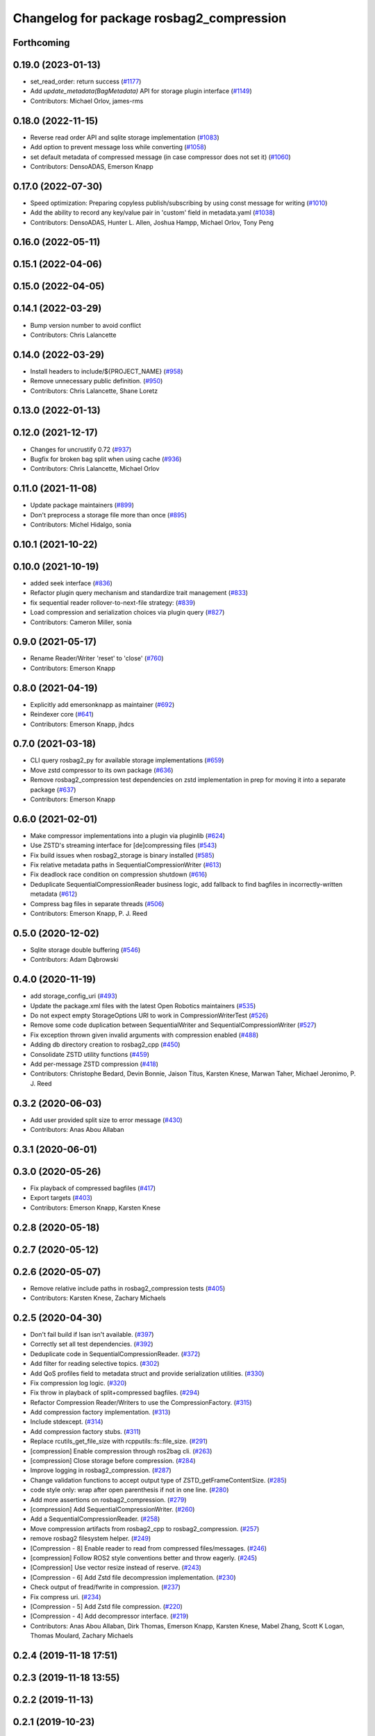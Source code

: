 ^^^^^^^^^^^^^^^^^^^^^^^^^^^^^^^^^^^^^^^^^
Changelog for package rosbag2_compression
^^^^^^^^^^^^^^^^^^^^^^^^^^^^^^^^^^^^^^^^^

Forthcoming
-----------

0.19.0 (2023-01-13)
-------------------
* set_read_order: return success (`#1177 <https://github.com/ros2/rosbag2/issues/1177>`_)
* Add `update_metadata(BagMetadata)` API for storage plugin interface (`#1149 <https://github.com/ros2/rosbag2/issues/1149>`_)
* Contributors: Michael Orlov, james-rms

0.18.0 (2022-11-15)
-------------------
* Reverse read order API and sqlite storage implementation (`#1083 <https://github.com/ros2/rosbag2/issues/1083>`_)
* Add option to prevent message loss while converting (`#1058 <https://github.com/ros2/rosbag2/issues/1058>`_)
* set default metadata of compressed message (in case compressor does not set it) (`#1060 <https://github.com/ros2/rosbag2/issues/1060>`_)
* Contributors: DensoADAS, Emerson Knapp

0.17.0 (2022-07-30)
-------------------
* Speed optimization: Preparing copyless publish/subscribing by using const message for writing (`#1010 <https://github.com/ros2/rosbag2/issues/1010>`_)
* Add the ability to record any key/value pair in 'custom' field in metadata.yaml (`#1038 <https://github.com/ros2/rosbag2/issues/1038>`_)
* Contributors: DensoADAS, Hunter L. Allen, Joshua Hampp, Michael Orlov, Tony Peng

0.16.0 (2022-05-11)
-------------------

0.15.1 (2022-04-06)
-------------------

0.15.0 (2022-04-05)
-------------------

0.14.1 (2022-03-29)
-------------------
* Bump version number to avoid conflict
* Contributors: Chris Lalancette

0.14.0 (2022-03-29)
-------------------
* Install headers to include/${PROJECT_NAME} (`#958 <https://github.com/ros2/rosbag2/issues/958>`_)
* Remove unnecessary public definition. (`#950 <https://github.com/ros2/rosbag2/issues/950>`_)
* Contributors: Chris Lalancette, Shane Loretz

0.13.0 (2022-01-13)
-------------------

0.12.0 (2021-12-17)
-------------------
* Changes for uncrustify 0.72 (`#937 <https://github.com/ros2/rosbag2/issues/937>`_)
* Bugfix for broken bag split when using cache (`#936 <https://github.com/ros2/rosbag2/issues/936>`_)
* Contributors: Chris Lalancette, Michael Orlov

0.11.0 (2021-11-08)
-------------------
* Update package maintainers (`#899 <https://github.com/ros2/rosbag2/issues/899>`_)
* Don't preprocess a storage file more than once (`#895 <https://github.com/ros2/rosbag2/issues/895>`_)
* Contributors: Michel Hidalgo, sonia

0.10.1 (2021-10-22)
-------------------

0.10.0 (2021-10-19)
-------------------
* added seek interface (`#836 <https://github.com/ros2/rosbag2/issues/836>`_)
* Refactor plugin query mechanism and standardize trait management (`#833 <https://github.com/ros2/rosbag2/issues/833>`_)
* fix sequential reader rollover-to-next-file strategy: (`#839 <https://github.com/ros2/rosbag2/issues/839>`_)
* Load compression and serialization choices via plugin query (`#827 <https://github.com/ros2/rosbag2/issues/827>`_)
* Contributors: Cameron Miller, sonia

0.9.0 (2021-05-17)
------------------
* Rename Reader/Writer 'reset' to 'close' (`#760 <https://github.com/ros2/rosbag2/issues/760>`_)
* Contributors: Emerson Knapp

0.8.0 (2021-04-19)
------------------
* Explicitly add emersonknapp as maintainer (`#692 <https://github.com/ros2/rosbag2/issues/692>`_)
* Reindexer core (`#641 <https://github.com/ros2/rosbag2/issues/641>`_)
* Contributors: Emerson Knapp, jhdcs

0.7.0 (2021-03-18)
------------------
* CLI query rosbag2_py for available storage implementations (`#659 <https://github.com/ros2/rosbag2/issues/659>`_)
* Move zstd compressor to its own package (`#636 <https://github.com/ros2/rosbag2/issues/636>`_)
* Remove rosbag2_compression test dependencies on zstd implementation in prep for moving it into a separate package (`#637 <https://github.com/ros2/rosbag2/issues/637>`_)
* Contributors: Emerson Knapp

0.6.0 (2021-02-01)
------------------
* Make compressor implementations into a plugin via pluginlib (`#624 <https://github.com/ros2/rosbag2/issues/624>`_)
* Use ZSTD's streaming interface for [de]compressing files (`#543 <https://github.com/ros2/rosbag2/issues/543>`_)
* Fix build issues when rosbag2_storage is binary installed (`#585 <https://github.com/ros2/rosbag2/issues/585>`_)
* Fix relative metadata paths in SequentialCompressionWriter (`#613 <https://github.com/ros2/rosbag2/issues/613>`_)
* Fix deadlock race condition on compression shutdown (`#616 <https://github.com/ros2/rosbag2/issues/616>`_)
* Deduplicate SequentialCompressionReader business logic, add fallback to find bagfiles in incorrectly-written metadata (`#612 <https://github.com/ros2/rosbag2/issues/612>`_)
* Compress bag files in separate threads (`#506 <https://github.com/ros2/rosbag2/issues/506>`_)
* Contributors: Emerson Knapp, P. J. Reed

0.5.0 (2020-12-02)
------------------
* Sqlite storage double buffering (`#546 <https://github.com/ros2/rosbag2/issues/546>`_)
* Contributors: Adam Dąbrowski

0.4.0 (2020-11-19)
------------------
* add storage_config_uri (`#493 <https://github.com/ros2/rosbag2/issues/493>`_)
* Update the package.xml files with the latest Open Robotics maintainers (`#535 <https://github.com/ros2/rosbag2/issues/535>`_)
* Do not expect empty StorageOptions URI to work in CompressionWriterTest (`#526 <https://github.com/ros2/rosbag2/issues/526>`_)
* Remove some code duplication between SequentialWriter and SequentialCompressionWriter (`#527 <https://github.com/ros2/rosbag2/issues/527>`_)
* Fix exception thrown given invalid arguments with compression enabled (`#488 <https://github.com/ros2/rosbag2/issues/488>`_)
* Adding db directory creation to rosbag2_cpp (`#450 <https://github.com/ros2/rosbag2/issues/450>`_)
* Consolidate ZSTD utility functions (`#459 <https://github.com/ros2/rosbag2/issues/459>`_)
* Add per-message ZSTD compression (`#418 <https://github.com/ros2/rosbag2/issues/418>`_)
* Contributors: Christophe Bedard, Devin Bonnie, Jaison Titus, Karsten Knese, Marwan Taher, Michael Jeronimo, P. J. Reed

0.3.2 (2020-06-03)
------------------
* Add user provided split size to error message (`#430 <https://github.com/ros2/rosbag2/issues/430>`_)
* Contributors: Anas Abou Allaban

0.3.1 (2020-06-01)
------------------

0.3.0 (2020-05-26)
------------------
* Fix playback of compressed bagfiles (`#417 <https://github.com/ros2/rosbag2/issues/417>`_)
* Export targets (`#403 <https://github.com/ros2/rosbag2/issues/403>`_)
* Contributors: Emerson Knapp, Karsten Knese

0.2.8 (2020-05-18)
------------------

0.2.7 (2020-05-12)
------------------

0.2.6 (2020-05-07)
------------------
* Remove relative include paths in rosbag2_compression tests (`#405 <https://github.com/ros2/rosbag2/issues/405>`_)
* Contributors: Karsten Knese, Zachary Michaels

0.2.5 (2020-04-30)
------------------
* Don't fail build if lsan isn't available. (`#397 <https://github.com/ros2/rosbag2/issues/397>`_)
* Correctly set all test dependencies. (`#392 <https://github.com/ros2/rosbag2/issues/392>`_)
* Deduplicate code in SequentialCompressionReader. (`#372 <https://github.com/ros2/rosbag2/issues/372>`_)
* Add filter for reading selective topics. (`#302 <https://github.com/ros2/rosbag2/issues/302>`_)
* Add QoS profiles field to metadata struct and provide serialization utilities. (`#330 <https://github.com/ros2/rosbag2/issues/330>`_)
* Fix compression log logic. (`#320 <https://github.com/ros2/rosbag2/issues/320>`_)
* Fix throw in playback of split+compressed bagfiles. (`#294 <https://github.com/ros2/rosbag2/issues/294>`_)
* Refactor Compression Reader/Writers to use the CompressionFactory. (`#315 <https://github.com/ros2/rosbag2/issues/315>`_)
* Add compression factory implementation. (`#313 <https://github.com/ros2/rosbag2/issues/313>`_)
* Include stdexcept. (`#314 <https://github.com/ros2/rosbag2/issues/314>`_)
* Add compression factory stubs. (`#311 <https://github.com/ros2/rosbag2/issues/311>`_)
* Replace rcutils_get_file_size with rcpputils::fs::file_size. (`#291 <https://github.com/ros2/rosbag2/issues/291>`_)
* [compression] Enable compression through ros2bag cli. (`#263 <https://github.com/ros2/rosbag2/issues/263>`_)
* [compression] Close storage before compression. (`#284 <https://github.com/ros2/rosbag2/issues/284>`_)
* Improve logging in rosbag2_compression. (`#287 <https://github.com/ros2/rosbag2/issues/287>`_)
* Change validation functions to accept output type of ZSTD_getFrameContentSize. (`#285 <https://github.com/ros2/rosbag2/issues/285>`_)
* code style only: wrap after open parenthesis if not in one line. (`#280 <https://github.com/ros2/rosbag2/issues/280>`_)
* Add more assertions on rosbag2_compression. (`#279 <https://github.com/ros2/rosbag2/issues/279>`_)
* [compression] Add SequentialCompressionWriter. (`#260 <https://github.com/ros2/rosbag2/issues/260>`_)
* Add a SequentialCompressionReader. (`#258 <https://github.com/ros2/rosbag2/issues/258>`_)
* Move compression artifacts from rosbag2_cpp to rosbag2_compression. (`#257 <https://github.com/ros2/rosbag2/issues/257>`_)
* remove rosbag2 filesystem helper. (`#249 <https://github.com/ros2/rosbag2/issues/249>`_)
* [Compression - 8] Enable reader to read from compressed files/messages. (`#246 <https://github.com/ros2/rosbag2/issues/246>`_)
* [compression] Follow ROS2 style conventions better and throw eagerly. (`#245 <https://github.com/ros2/rosbag2/issues/245>`_)
* [Compression] Use vector resize instead of reserve. (`#243 <https://github.com/ros2/rosbag2/issues/243>`_)
* [Compression - 6] Add Zstd file decompression implementation. (`#230 <https://github.com/ros2/rosbag2/issues/230>`_)
* Check output of fread/fwrite in compression. (`#237 <https://github.com/ros2/rosbag2/issues/237>`_)
* Fix compress uri. (`#234 <https://github.com/ros2/rosbag2/issues/234>`_)
* [Compression - 5] Add Zstd file compression. (`#220 <https://github.com/ros2/rosbag2/issues/220>`_)
* [Compression - 4] Add decompressor interface. (`#219 <https://github.com/ros2/rosbag2/issues/219>`_)
* Contributors: Anas Abou Allaban, Dirk Thomas, Emerson Knapp, Karsten Knese, Mabel Zhang, Scott K Logan, Thomas Moulard, Zachary Michaels

0.2.4 (2019-11-18 17:51)
------------------------

0.2.3 (2019-11-18 13:55)
------------------------

0.2.2 (2019-11-13)
------------------

0.2.1 (2019-10-23)
------------------

0.2.0 (2019-09-26)
------------------

0.1.2 (2019-05-20)
------------------

0.1.1 (2019-05-09)
------------------

0.1.0 (2019-05-08)
------------------

0.0.5 (2018-12-27)
------------------

0.0.4 (2018-12-19)
------------------

0.0.3 (2018-12-14)
------------------

0.0.2 (2018-12-12)
------------------

0.0.1 (2018-12-11)
------------------
